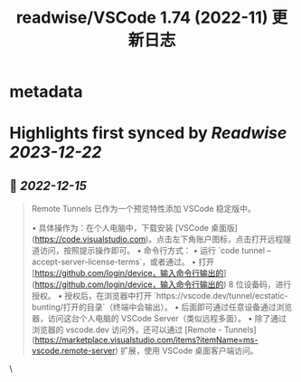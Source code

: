:PROPERTIES:
:title: readwise/VSCode 1.74 (2022-11) 更新日志
:END:


* metadata
:PROPERTIES:
:full-title: "VSCode 1.74 (2022-11) 更新日志"
:category: [[articles]]
:url: https://www.rectcircle.cn/series/vscode/changelog/v1_74_2022-11/
:image-url: https://readwise-assets.s3.amazonaws.com/static/images/article1.be68295a7e40.png
:END:

* Highlights first synced by [[Readwise]] [[2023-12-22]]
** 📌 [[2022-12-15]]
#+BEGIN_QUOTE
Remote Tunnels 已作为一个预览特性添加 VSCode 稳定版中。

•   具体操作为：在个人电脑中，下载安装 [VSCode 桌面版](https://code.visualstudio.com)。点击左下角账户图标，点击打开远程隧道访问，按照提示操作即可。
•   命令行方式：
    •   运行 `code tunnel --accept-server-license-terms`，或者通过。
    •   打开 [https://github.com/login/device，输入命令行输出的](https://github.com/login/device，输入命令行输出的) 8 位设备码，进行授权。
    •   授权后，在浏览器中打开 `https://vscode.dev/tunnel/ecstatic-bunting/打开的目录`（终端中会输出）。
    •   后面即可通过任意设备通过浏览器，访问这台个人电脑的 VSCode Server（类似远程多面）。
•   除了通过浏览器的 vscode.dev 访问外，还可以通过 [Remote - Tunnels](https://marketplace.visualstudio.com/items?itemName=ms-vscode.remote-server) 扩展，使用 VSCode 桌面客户端访问。 
#+END_QUOTE\